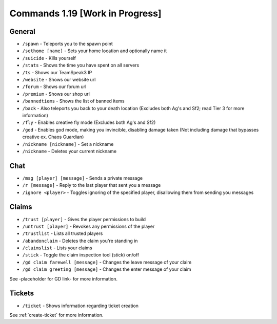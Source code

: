 +++++++++++++
Commands 1.19 [Work in Progress]
+++++++++++++

General
=======
* ``/spawn`` - Teleports you to the spawn point
* ``/sethome [name]`` - Sets your home location and optionally name it
* ``/suicide`` - Kills yourself
* ``/stats`` - Shows the time you have spent on all servers
* ``/ts`` - Shows our TeamSpeak3 IP
* ``/website`` - Shows our website url
* ``/forum`` - Shows our forum url
* ``/premium`` - Shows our shop url
* ``/bannedtiems`` - Shows the list of banned items
* ``/back`` - Also teleports you back to your death location    (Excludes both Ag's and Sf2; read Tier 3 for more information)
* ``/fly`` - Enables creative fly mode    (Excludes both Ag's and Sf2)
* ``/god`` - Enables god mode, making you invincible, disabling damage taken (Not including damage that bypasses creative ex. Chaos Guardian)
* ``/nickname [nickname]`` - Set a nickname
* ``/nickname`` - Deletes your current nickname

Chat
====
* ``/msg [player] [message]`` - Sends a private message
* ``/r [message]`` - Reply to the last player that sent you a message
* ``/ignore <player>`` - Toggles ignoring of the specified player, disallowing them from sending you messages

Claims
======
* ``/trust [player]`` - Gives the player permissions to build
* ``/untrust [player]`` - Revokes any permissions of the player
* ``/trustlist`` - Lists all trusted players
* ``/abandonclaim`` - Deletes the claim you're standing in
* ``/claimslist`` - Lists your claims
* ``/stick`` - Toggle the claim inspection tool (stick) on/off 
* ``/gd claim farewell [message]`` - Changes the leave message of your claim
* ``/gd claim greeting [message]`` - Changes the enter message of your claim

See -placeholder for GD link- for more information.

Tickets
=======
* ``/ticket`` - Shows information regarding ticket creation

See :ref:`create-ticket` for more information.

